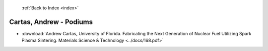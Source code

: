  :ref:`Back to Index <index>`

Cartas, Andrew - Podiums
------------------------

* :download:`Andrew Cartas, University of Florida. Fabricating the Next Generation of Nuclear Fuel Utilizing Spark Plasma Sintering. Materials Science & Technology <../docs/168.pdf>`

